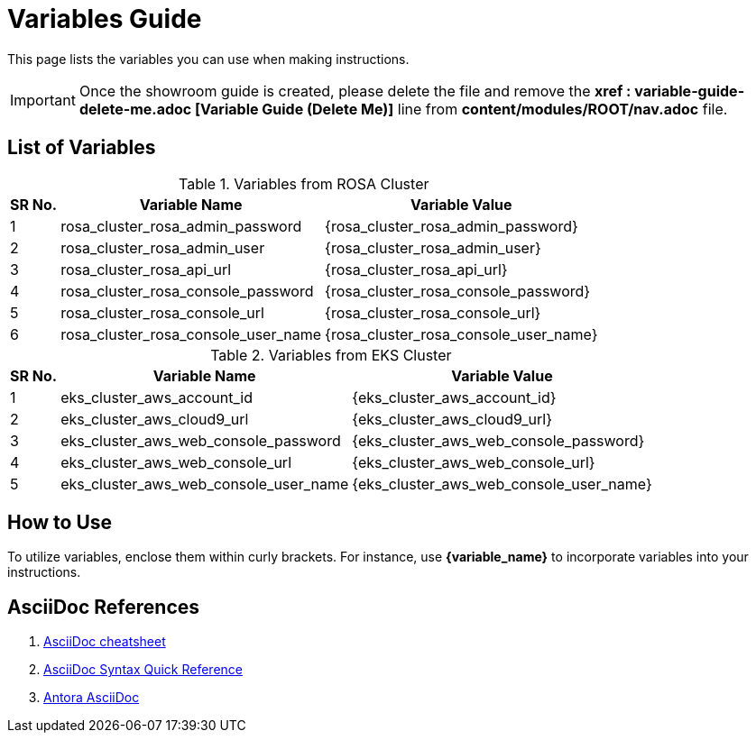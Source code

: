 = Variables Guide



This page lists the variables you can use when making instructions.

IMPORTANT: Once the showroom guide is created, please delete the file and remove the *xref : variable-guide-delete-me.adoc [Variable Guide (Delete Me)]*  line from *content/modules/ROOT/nav.adoc* file. 



== List of Variables
****

.Variables from ROSA Cluster
[%autowidth,cols="^.^,^.^a,^.^a",options="header"]
|===
|SR No.| Variable Name| Variable Value
|{counter:node} | rosa_cluster_rosa_admin_password | {rosa_cluster_rosa_admin_password}
|{counter:node} | rosa_cluster_rosa_admin_user | {rosa_cluster_rosa_admin_user}
|{counter:node} |rosa_cluster_rosa_api_url | {rosa_cluster_rosa_api_url}
|{counter:node} |rosa_cluster_rosa_console_password | {rosa_cluster_rosa_console_password}
|{counter:node} |rosa_cluster_rosa_console_url | {rosa_cluster_rosa_console_url}
|{counter:node} |rosa_cluster_rosa_console_user_name | {rosa_cluster_rosa_console_user_name}
|===
****

****
.Variables from EKS Cluster
[%autowidth,cols="^.^,^.^a,^.^a",options="header"]
|===
|SR No.| Variable Name| Variable Value
|{counter:nodea} | eks_cluster_aws_account_id | {eks_cluster_aws_account_id}
|{counter:nodea} |eks_cluster_aws_cloud9_url | {eks_cluster_aws_cloud9_url}
|{counter:nodea} |eks_cluster_aws_web_console_password | {eks_cluster_aws_web_console_password}
|{counter:nodea} |eks_cluster_aws_web_console_url | {eks_cluster_aws_web_console_url}
|{counter:nodea} |eks_cluster_aws_web_console_user_name | {eks_cluster_aws_web_console_user_name}
|===
****


== How to Use

To utilize variables, enclose them within curly brackets. For instance, use *{variable_name}* to incorporate variables into your instructions.

== AsciiDoc References

. https://powerman.name/doc/asciidoc[AsciiDoc cheatsheet,window=_blank]
. https://docs.asciidoctor.org/asciidoc/latest/syntax-quick-reference/[AsciiDoc Syntax Quick Reference,window=_blank]
. https://docs.antora.org/antora/latest/asciidoc/asciidoc/[Antora AsciiDoc,window=_blank]
